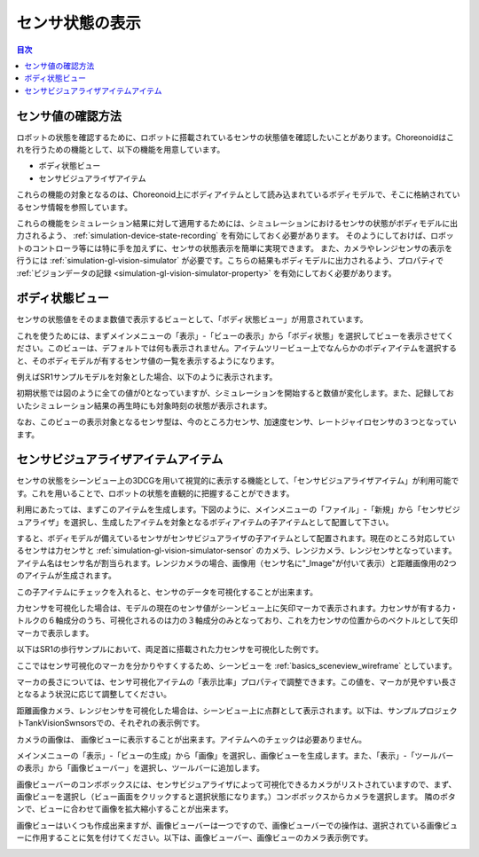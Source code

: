 
センサ状態の表示
================

.. sectionauthor:: 中岡 慎一郎 <s.nakaoka@aist.go.jp>

.. contents:: 目次
   :local:

.. highlight:: cpp


センサ値の確認方法
------------------

ロボットの状態を確認するために、ロボットに搭載されているセンサの状態値を確認したいことがあります。Choreonoidはこれを行うための機能として、以下の機能を用意しています。

* ボディ状態ビュー
* センサビジュアライザアイテム

これらの機能の対象となるのは、Choreonoid上にボディアイテムとして読み込まれているボディモデルで、そこに格納されているセンサ情報を参照しています。

これらの機能をシミュレーション結果に対して適用するためには、シミュレーションにおけるセンサの状態がボディモデルに出力されるよう、 :ref:`simulation-device-state-recording` を有効にしておく必要があります。
そのようにしておけば、ロボットのコントローラ等には特に手を加えずに、センサの状態表示を簡単に実現できます。
また、カメラやレンジセンサの表示を行うには :ref:`simulation-gl-vision-simulator` が必要です。こちらの結果もボディモデルに出力されるよう、プロパティで :ref:`ビジョンデータの記録 <simulation-gl-vision-simulator-property>` を有効にしておく必要があります。

ボディ状態ビュー
----------------

センサの状態値をそのまま数値で表示するビューとして、「ボディ状態ビュー」が用意されています。

これを使うためには、まずメインメニューの「表示」-「ビューの表示」から「ボディ状態」を選択してビューを表示させてください。このビューは、デフォルトでは何も表示されません。アイテムツリービュー上でなんらかのボディアイテムを選択すると、そのボディモデルが有するセンサ値の一覧を表示するようになります。

例えばSR1サンプルモデルを対象とした場合、以下のように表示されます。

.. image:: images/BodyStateViewSR1.png

初期状態では図のように全ての値が0となっていますが、シミュレーションを開始すると数値が変化します。また、記録しておいたシミュレーション結果の再生時にも対象時刻の状態が表示されます。

なお、このビューの表示対象となるセンサ型は、今のところ力センサ、加速度センサ、レートジャイロセンサの３つとなっています。


センサビジュアライザアイテムアイテム
------------------------------------

センサの状態をシーンビュー上の3DCGを用いて視覚的に表示する機能として、「センサビジュアライザアイテム」が利用可能です。これを用いることで、ロボットの状態を直観的に把握することができます。

利用にあたっては、まずこのアイテムを生成します。下図のように、メインメニューの「ファイル」-「新規」から「センサビジュアライザ」を選択し、生成したアイテムを対象となるボディアイテムの子アイテムとして配置して下さい。

.. image:: images/sensorVisualizerItem.png

すると、ボディモデルが備えているセンサがセンサビジュアライザの子アイテムとして配置されます。現在のところ対応しているセンサは力センサと :ref:`simulation-gl-vision-simulator-sensor` のカメラ、レンジカメラ、レンジセンサとなっています。
アイテム名はセンサ名が割当られます。レンジカメラの場合、画像用（センサ名に"_Image"が付いて表示）と距離画像用の2つのアイテムが生成されます。

この子アイテムにチェックを入れると、センサのデータを可視化することが出来ます。

力センサを可視化した場合は、モデルの現在のセンサ値がシーンビュー上に矢印マーカで表示されます。力センサが有する力・トルクの６軸成分のうち、可視化されるのは力の３軸成分のみとなっており、これを力センサの位置からのベクトルとして矢印マーカで表示します。

以下はSR1の歩行サンプルにおいて、両足首に搭載された力センサを可視化した例です。

.. image:: images/sr1-force-visualizer.png

ここではセンサ可視化のマーカを分かりやすくするため、シーンビューを :ref:`basics_sceneview_wireframe` としています。

マーカの長さについては、センサ可視化アイテムの「表示比率」プロパティで調整できます。この値を、マーカが見やすい長さとなるよう状況に応じて調整してください。

距離画像カメラ、レンジセンサを可視化した場合は、シーンビュー上に点群として表示されます。以下は、サンプルプロジェクトTankVisionSwnsorsでの、それぞれの表示例です。

.. image:: images/tank-range-visualizer.png

カメラの画像は、 画像ビューに表示することが出来ます。アイテムへのチェックは必要ありません。

メインメニューの「表示」-「ビューの生成」から「画像」を選択し、画像ビューを生成します。また、「表示」-「ツールバーの表示」から「画像ビューバー」を選択し、ツールバーに追加します。

画像ビューバーのコンボボックスには、センサビジュアライザによって可視化できるカメラがリストされていますので、まず、画像ビューを選択し（ビュー画面をクリックすると選択状態になります。）コンボボックスからカメラを選択します。
隣のボタンで、ビューに合わせて画像を拡大縮小することが出来ます。

画像ビューはいくつも作成出来ますが、画像ビューバーは一つですので、画像ビューバーでの操作は、選択されている画像ビューに作用することに気を付けてください。以下は、画像ビューバー、画像ビューのカメラ表示例です。

.. image:: images/tank-camera-visualizer.png





